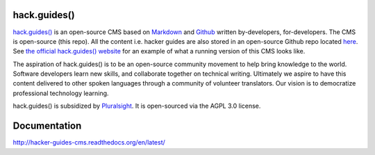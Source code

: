 =============
hack.guides()
=============

`hack.guides() <http://www.pluralsight.com/guides/>`_ is an
open-source CMS based on `Markdown <http://daringfireball.net/projects/markdown/>`_
and `Github <http://github.com>`_ written by-developers, for-developers. The
CMS is open-source (this repo).  All the content i.e. hacker guides are also
stored in an open-source Github repo located
`here <https://github.com/pluralsight/guides>`_.
See `the official hack.guides() website <http://www.pluralsight.com/guides/>`_ for an example of what a running version of this CMS looks like.

The aspiration of hack.guides() is to be an open-source community movement to
help bring knowledge to the world. Software developers learn new skills, and
collaborate together on technical writing. Ultimately we aspire to have this
content delivered to other spoken languages through a community of volunteer
translators. Our vision is to democratize professional technology learning.

hack.guides() is subsidized by `Pluralsight <a http://www.pluralsight.com>`_.
It is open-sourced via the AGPL 3.0 license.

=============
Documentation
=============

http://hacker-guides-cms.readthedocs.org/en/latest/
